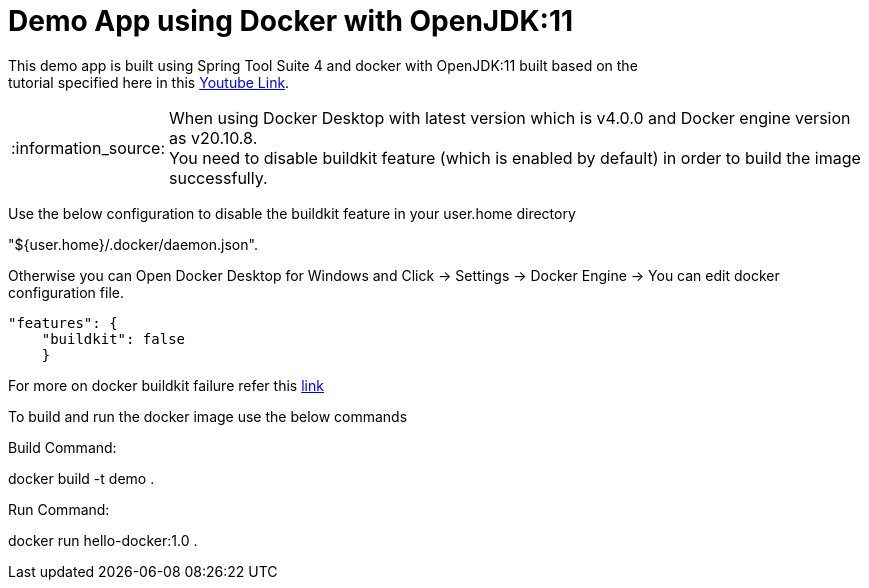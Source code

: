 = Demo App using Docker with OpenJDK:11

This demo app is built using Spring Tool Suite 4 and docker with OpenJDK:11 built based on the +
tutorial specified here in this https://www.youtube.com/watch?v=FzwIs2jMESM[Youtube Link].

:note-caption: :information_source:
[NOTE]
====
When using Docker Desktop with latest version which is v4.0.0 and Docker engine version as v20.10.8. + 
You need to disable buildkit feature (which is enabled by default) in order to build the image successfully. 
====
Use the below configuration to disable the buildkit feature in your user.home directory +

[example]
====
"${user.home}/.docker/daemon.json". + 
====
Otherwise you can Open Docker Desktop for Windows and Click -> Settings -> Docker Engine -> You can edit docker configuration file. 

[source,json]
"features": {
    "buildkit": false
    }

For more on docker buildkit failure refer this  https://stackoverflow.com/questions/67391438/docker-build-failed-to-compute-cache-key[link]


To build and run the docker image use the below commands 

Build Command:
====
docker build -t demo .
====

Run Command:
====
docker run hello-docker:1.0  .
====
